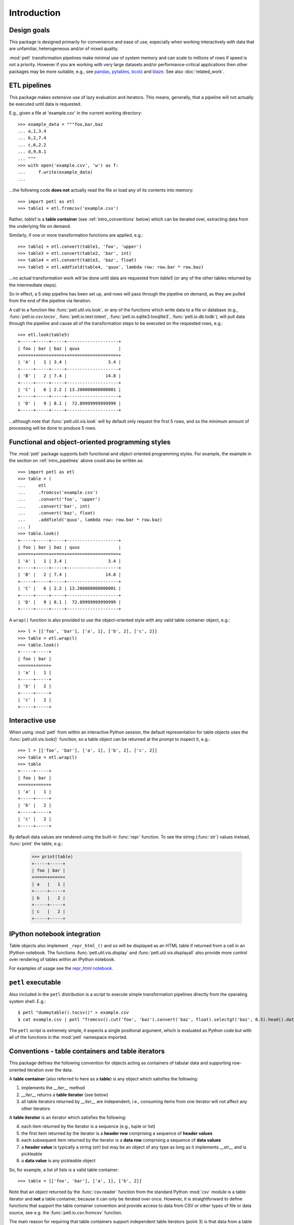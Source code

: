 Introduction
============

.. _intro_design_goals:

Design goals
------------

This package is designed primarily for convenience and ease of use,
especially when working interactively with data that are unfamiliar,
heterogeneous and/or of mixed quality.

:mod:`petl` transformation pipelines make minimal use of system memory
and can scale to millions of rows if speed is not a priority. However
if you are working with very large datasets and/or performance-critical
applications then other packages may be more suitable, e.g., see
`pandas <http://pandas.pydata.org/>`_, `pytables
<https://pytables.github.io/>`_, `bcolz <http://bcolz.blosc.org/>`_
and `blaze <http://blaze.pydata.org/>`_. See also :doc:`related_work`.

.. _intro_pipelines:

ETL pipelines
-------------

This package makes extensive use of lazy evaluation and iterators. This
means, generally, that a pipeline will not actually be executed until
data is requested.

E.g., given a file at 'example.csv' in the current working directory::

    >>> example_data = """foo,bar,baz
    ... a,1,3.4
    ... b,2,7.4
    ... c,6,2.2
    ... d,9,8.1
    ... """
    >>> with open('example.csv', 'w') as f:
    ...     f.write(example_data)
    ...

...the following code **does not** actually read the file or load any of its
contents into memory::

    >>> import petl as etl
    >>> table1 = etl.fromcsv('example.csv')

Rather, `table1` is a **table container** (see :ref:`intro_conventions`
below) which can be iterated over, extracting data from the
underlying file on demand.

Similarly, if one or more transformation functions are applied, e.g.::

    >>> table2 = etl.convert(table1, 'foo', 'upper')
    >>> table3 = etl.convert(table2, 'bar', int)
    >>> table4 = etl.convert(table3, 'baz', float)
    >>> table5 = etl.addfield(table4, 'quux', lambda row: row.bar * row.baz)

...no actual transformation work will be done until data are
requested from `table5` (or any of the other tables returned by
the intermediate steps).

So in effect, a 5 step pipeline has been set up, and rows will pass through
the pipeline on demand, as they are pulled from the end of the pipeline via
iteration.

A call to a function like :func:`petl.util.vis.look`, or any of the functions
which write data to a file or database (e.g., :func:`petl.io.csv.tocsv`,
:func:`petl.io.text.totext`, :func:`petl.io.sqlite3.tosqlite3`,
:func:`petl.io.db.todb`), will pull data through the pipeline
and cause all of the transformation steps to be executed on the
requested rows, e.g.::

    >>> etl.look(table5)
    +-----+-----+-----+--------------------+
    | foo | bar | baz | quux               |
    +=====+=====+=====+====================+
    | 'A' |   1 | 3.4 |                3.4 |
    +-----+-----+-----+--------------------+
    | 'B' |   2 | 7.4 |               14.8 |
    +-----+-----+-----+--------------------+
    | 'C' |   6 | 2.2 | 13.200000000000001 |
    +-----+-----+-----+--------------------+
    | 'D' |   9 | 8.1 |  72.89999999999999 |
    +-----+-----+-----+--------------------+

...although note that :func:`petl.util.vis.look` will by default only request
the first 5 rows, and so the minimum amount of processing will be done to
produce 5 rows.

.. _intro_programming_styles:

Functional and object-oriented programming styles
-------------------------------------------------

The :mod:`petl` package supports both functional and object-oriented
programming styles. For example, the example in the section on
:ref:`intro_pipelines` above could also be written as::

    >>> import petl as etl
    >>> table = (
    ...     etl
    ...     .fromcsv('example.csv')
    ...     .convert('foo', 'upper')
    ...     .convert('bar', int)
    ...     .convert('baz', float)
    ...     .addfield('quux', lambda row: row.bar * row.baz)
    ... )
    >>> table.look()
    +-----+-----+-----+--------------------+
    | foo | bar | baz | quux               |
    +=====+=====+=====+====================+
    | 'A' |   1 | 3.4 |                3.4 |
    +-----+-----+-----+--------------------+
    | 'B' |   2 | 7.4 |               14.8 |
    +-----+-----+-----+--------------------+
    | 'C' |   6 | 2.2 | 13.200000000000001 |
    +-----+-----+-----+--------------------+
    | 'D' |   9 | 8.1 |  72.89999999999999 |
    +-----+-----+-----+--------------------+

A ``wrap()`` function is also provided to use the object-oriented style with
any valid table container object, e.g.::

    >>> l = [['foo', 'bar'], ['a', 1], ['b', 2], ['c', 2]]
    >>> table = etl.wrap(l)
    >>> table.look()
    +-----+-----+
    | foo | bar |
    +=====+=====+
    | 'a' |   1 |
    +-----+-----+
    | 'b' |   2 |
    +-----+-----+
    | 'c' |   2 |
    +-----+-----+

.. _intro_interactive_use:

Interactive use
---------------

When using :mod:`petl` from within an interactive Python session, the
default representation for table objects uses the :func:`petl.util.vis.look()`
function, so a table object can be returned at the prompt to inspect it, e.g.::

    >>> l = [['foo', 'bar'], ['a', 1], ['b', 2], ['c', 2]]
    >>> table = etl.wrap(l)
    >>> table
    +-----+-----+
    | foo | bar |
    +=====+=====+
    | 'a' |   1 |
    +-----+-----+
    | 'b' |   2 |
    +-----+-----+
    | 'c' |   2 |
    +-----+-----+

By default data values are rendered using the built-in :func:`repr` function.
To see the string (:func:`str`) values instead, :func:`print` the table, e.g.:

    >>> print(table)
    +-----+-----+
    | foo | bar |
    +=====+=====+
    | a   |   1 |
    +-----+-----+
    | b   |   2 |
    +-----+-----+
    | c   |   2 |
    +-----+-----+

.. _intro_ipython_notebook:

IPython notebook integration
----------------------------

Table objects also implement ``_repr_html_()`` and so will be displayed as an
HTML table if returned from a cell in an IPython notebook. The functions
:func:`petl.util.vis.display` and :func:`petl.util.vis.displayall` also
provide more control over rendering of tables within an IPython notebook.

For examples of usage see the `repr_html notebook <https://nbviewer.jupyter.org/github/petl-developers/petl/blob/master/repr_html.ipynb>`_.

.. _intro_executable:

``petl`` executable
-------------------

Also included in the ``petl`` distribution is a script to execute
simple transformation pipelines directly from the operating system
shell. E.g.::

    $ petl "dummytable().tocsv()" > example.csv
    $ cat example.csv | petl "fromcsv().cut('foo', 'baz').convert('baz', float).selectgt('baz', 0.5).head().data().totsv()"

The ``petl`` script is extremely simple, it expects a single
positional argument, which is evaluated as Python code but with all of
the functions in the :mod:`petl` namespace imported.

.. _intro_conventions:

Conventions - table containers and table iterators
--------------------------------------------------

This package defines the following convention for objects acting as
containers of tabular data and supporting row-oriented iteration over
the data.

A **table container** (also referred to here as a **table**) is
any object which satisfies the following:

1. implements the `__iter__` method

2. `__iter__` returns a **table iterator** (see below)

3. all table iterators returned by `__iter__` are independent, i.e., consuming items from one iterator will not affect any other iterators

A **table iterator** is an iterator which satisfies the following:

4. each item returned by the iterator is a sequence (e.g., tuple or list)

5. the first item returned by the iterator is a **header row** comprising a sequence of **header values**

6. each subsequent item returned by the iterator is a **data row** comprising a sequence of **data values**

7. a **header value** is typically a string (`str`) but may be an object of any type as long as it implements `__str__` and is pickleable

8. a **data value** is any pickleable object

So, for example, a list of lists is a valid table container::

    >>> table = [['foo', 'bar'], ['a', 1], ['b', 2]]

Note that an object returned by the :func:`csv.reader` function from the
standard Python :mod:`csv` module is a table iterator and **not** a table
container, because it can only be iterated over once. However, it is
straightforward to define functions that support the table container convention
and provide access to data from CSV or other types of file or data source, see
e.g. the :func:`petl.io.csv.fromcsv` function.

The main reason for requiring that table containers support independent
table iterators (point 3) is that data from a table may need to be
iterated over several times within the same program or interactive
session. E.g., when using :mod:`petl` in an interactive session to build up
a sequence of data transformation steps, the user might want to
examine outputs from several intermediate steps, before all of the
steps are defined and the transformation is executed in full.

Note that this convention does not place any restrictions on the
lengths of header and data rows. A table may contain a header row
and/or data rows of varying lengths.

.. _intro_extending:

Extensions - integrating custom data sources
--------------------------------------------

The :mod:`petl.io` module has functions for extracting data from a number of
well-known data sources. However, it is also straightforward to write an
extension that enables integration with other data sources. For an object to
be usable as a :mod:`petl` table it has to implement the **table container**
convention described above. Below is the source code for an
:class:`ArrayView` class which allows integration of :mod:`petl` with numpy
arrays. This class is included within the :mod:`petl.io.numpy`
module but also provides an example of how other data sources might be
integrated::

    >>> import petl as etl
    >>> class ArrayView(etl.Table):
    ...     def __init__(self, a):
    ...         # assume that a is a numpy array
    ...         self.a = a
    ...     def __iter__(self):
    ...         # yield the header row
    ...         header = tuple(self.a.dtype.names)
    ...         yield header
    ...         # yield the data rows
    ...         for row in self.a:
    ...             yield tuple(row)
    ...

Now this class enables the use of numpy arrays with :mod:`petl` functions,
e.g.::

    >>> import numpy as np
    >>> a = np.array([('apples', 1, 2.5),
    ...               ('oranges', 3, 4.4),
    ...               ('pears', 7, 0.1)],
    ...              dtype='U8, i4,f4')
    >>> t1 = ArrayView(a)
    >>> t1
    +-----------+----+-----------+
    | f0        | f1 | f2        |
    +===========+====+===========+
    | 'apples'  | 1  | 2.5       |
    +-----------+----+-----------+
    | 'oranges' | 3  | 4.4000001 |
    +-----------+----+-----------+
    | 'pears'   | 7  | 0.1       |
    +-----------+----+-----------+

    >>> t2 = t1.cut('f0', 'f2').convert('f0', 'upper').addfield('f3', lambda row: row.f2 * 2)
    >>> t2
    +-----------+-----------+---------------------+
    | f0        | f2        | f3                  |
    +===========+===========+=====================+
    | 'APPLES'  | 2.5       |                 5.0 |
    +-----------+-----------+---------------------+
    | 'ORANGES' | 4.4000001 |  8.8000001907348633 |
    +-----------+-----------+---------------------+
    | 'PEARS'   | 0.1       | 0.20000000298023224 |
    +-----------+-----------+---------------------+

If you develop an extension for a data source that you think would also be
useful for others, please feel free to submit a PR to the
`petl GitHub repository <https://github.com/petl-developers/petl>`_, or if it
is a domain-specific data source, the
`petlx GitHub repository <https://github.com/petl-developers/petlx>`_.

.. _intro_caching:

Caching
-------

This package tries to make efficient use of memory by using iterators
and lazy evaluation where possible. However, some transformations
cannot be done without building data structures, either in memory or
on disk.

An example is the :func:`petl.transform.sorts.sort` function, which will either
sort a table entirely in memory, or will sort the table in memory in chunks,
writing chunks to disk and performing a final merge sort on the
chunks. Which strategy is used will depend on the arguments passed
into the :func:`petl.transform.sorts.sort` function when it is called.

In either case, the sorting can take some time, and if the sorted data
will be used more than once, it is undesirable to start again from
scratch each time. It is better to cache the sorted data, if possible,
so it can be re-used.

The :func:`petl.transform.sorts.sort` function, and all functions which use
it internally, provide a `cache` keyword argument which can be used to
turn on or off the caching of sorted data.

There is also an explicit :func:`petl.util.materialise.cache` function, which
can be used to cache in memory up to a configurable number of rows from any
table.
